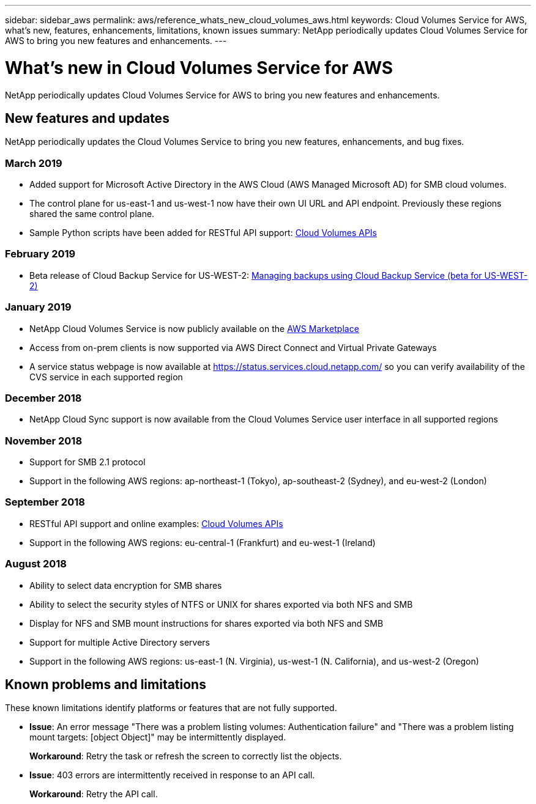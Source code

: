 ---
sidebar: sidebar_aws
permalink: aws/reference_whats_new_cloud_volumes_aws.html
keywords: Cloud Volumes Service for AWS, what's new, features, enhancements, limitations, known issues
summary: NetApp periodically updates Cloud Volumes Service for AWS to bring you new features and enhancements.
---

= What's new in Cloud Volumes Service for AWS
:toc: macro
:hardbreaks:
:nofooter:
:icons: font
:linkattrs:
:imagesdir: ./media/

[.lead]
NetApp periodically updates Cloud Volumes Service for AWS to bring you new features and enhancements.

== New features and updates

NetApp periodically updates the Cloud Volumes Service to bring you new features, enhancements, and bug fixes.

=== March 2019
* Added support for Microsoft Active Directory in the AWS Cloud (AWS Managed Microsoft AD) for SMB cloud volumes.
* The control plane for us-east-1 and us-west-1 now have their own UI URL and API endpoint. Previously these regions shared the same control plane.
* Sample Python scripts have been added for RESTful API support: link:reference_cloud_volume_apis.html[Cloud Volumes APIs]

=== February 2019
* Beta release of Cloud Backup Service for US-WEST-2: link:reference_cloud_backup_service_intro.html[Managing backups using Cloud Backup Service (beta for US-WEST-2)]

=== January 2019
* NetApp Cloud Volumes Service is now publicly available on the https://aws.amazon.com/marketplace/pp/B07MF4GHYW?qid=1548352732912&sr=0-1&ref_=srh_res_product_title[AWS Marketplace^]
* Access from on-prem clients is now supported via AWS Direct Connect and Virtual Private Gateways
* A service status webpage is now available at https://status.services.cloud.netapp.com/ so you can verify availability of the CVS service in each supported region

=== December 2018
* NetApp Cloud Sync support is now available from the Cloud Volumes Service user interface in all supported regions

=== November 2018
* Support for SMB 2.1 protocol
* Support in the following AWS regions: ap-northeast-1 (Tokyo), ap-southeast-2 (Sydney), and eu-west-2 (London)

=== September 2018
* RESTful API support and online examples: link:reference_cloud_volume_apis.html[Cloud Volumes APIs]
* Support in the following AWS regions: eu-central-1 (Frankfurt) and eu-west-1 (Ireland)

=== August 2018

* Ability to select data encryption for SMB shares
* Ability to select the security styles of NTFS or UNIX for shares exported via both NFS and SMB
* Display for NFS and SMB mount instructions for shares exported via both NFS and SMB
* Support for multiple Active Directory servers
* Support in the following AWS regions: us-east-1 (N. Virginia), us-west-1 (N. California), and us-west-2 (Oregon)

== Known problems and limitations

These known limitations identify platforms or features that are not fully supported.

* *Issue*: An error message "There was a problem listing volumes: Authentication failure" and "There was a problem listing mount targets: [object Object]" may be intermittently displayed.
+
*Workaround*: Retry the task or refresh the screen to correctly list the objects.

* *Issue*: 403 errors are intermittently received in response to an API call.
+
*Workaround*: Retry the API call.

